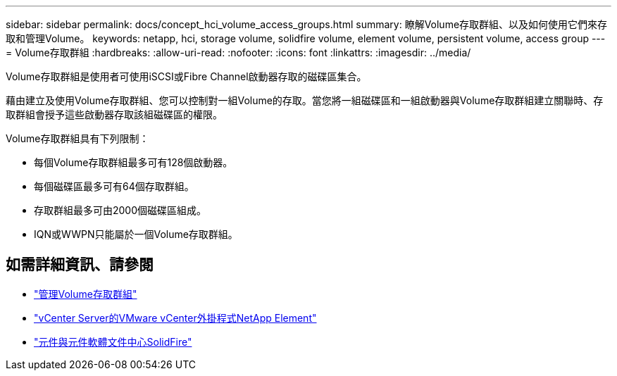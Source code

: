 ---
sidebar: sidebar 
permalink: docs/concept_hci_volume_access_groups.html 
summary: 瞭解Volume存取群組、以及如何使用它們來存取和管理Volume。 
keywords: netapp, hci, storage volume, solidfire volume, element volume, persistent volume, access group 
---
= Volume存取群組
:hardbreaks:
:allow-uri-read: 
:nofooter: 
:icons: font
:linkattrs: 
:imagesdir: ../media/


[role="lead"]
Volume存取群組是使用者可使用iSCSI或Fibre Channel啟動器存取的磁碟區集合。

藉由建立及使用Volume存取群組、您可以控制對一組Volume的存取。當您將一組磁碟區和一組啟動器與Volume存取群組建立關聯時、存取群組會授予這些啟動器存取該組磁碟區的權限。

Volume存取群組具有下列限制：

* 每個Volume存取群組最多可有128個啟動器。
* 每個磁碟區最多可有64個存取群組。
* 存取群組最多可由2000個磁碟區組成。
* IQN或WWPN只能屬於一個Volume存取群組。




== 如需詳細資訊、請參閱

* link:task_hcc_manage_vol_access_groups.html["管理Volume存取群組"^]
* https://docs.netapp.com/us-en/vcp/index.html["vCenter Server的VMware vCenter外掛程式NetApp Element"^]
* http://docs.netapp.com/sfe-122/index.jsp["元件與元件軟體文件中心SolidFire"^]

